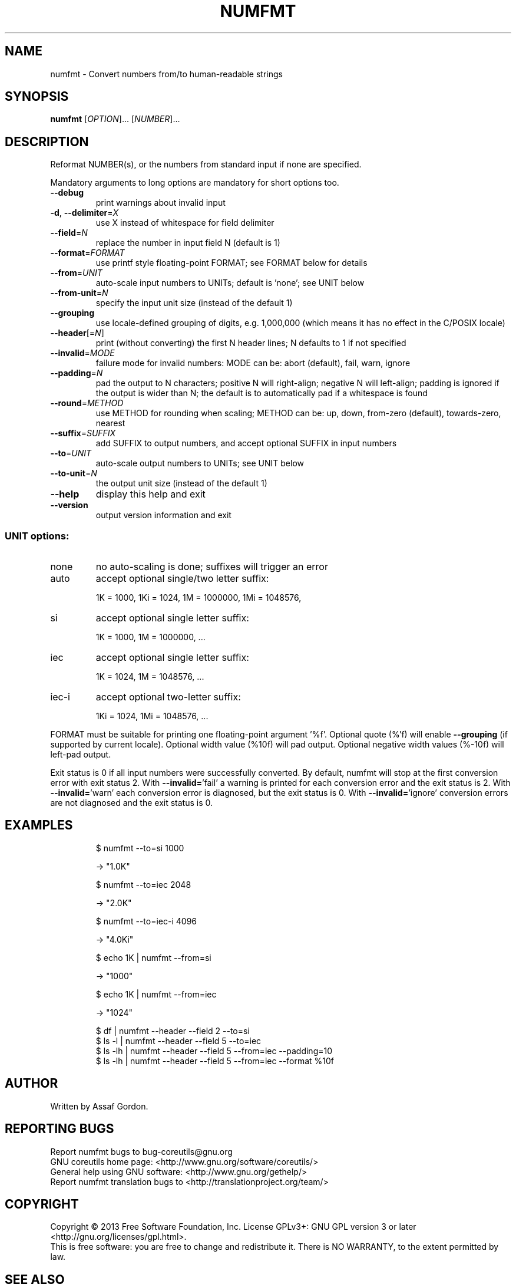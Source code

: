 .\" DO NOT MODIFY THIS FILE!  It was generated by help2man 1.35.
.TH NUMFMT "1" "February 2013" "GNU coreutils 8.21" "User Commands"
.SH NAME
numfmt \- Convert numbers from/to human-readable strings
.SH SYNOPSIS
.B numfmt
[\fIOPTION\fR]... [\fINUMBER\fR]...
.SH DESCRIPTION
.\" Add any additional description here
.PP
Reformat NUMBER(s), or the numbers from standard input if none are specified.
.PP
Mandatory arguments to long options are mandatory for short options too.
.TP
\fB\-\-debug\fR
print warnings about invalid input
.TP
\fB\-d\fR, \fB\-\-delimiter\fR=\fIX\fR
use X instead of whitespace for field delimiter
.TP
\fB\-\-field\fR=\fIN\fR
replace the number in input field N (default is 1)
.TP
\fB\-\-format\fR=\fIFORMAT\fR
use printf style floating\-point FORMAT;
see FORMAT below for details
.TP
\fB\-\-from\fR=\fIUNIT\fR
auto\-scale input numbers to UNITs; default is 'none';
see UNIT below
.TP
\fB\-\-from\-unit\fR=\fIN\fR
specify the input unit size (instead of the default 1)
.TP
\fB\-\-grouping\fR
use locale\-defined grouping of digits, e.g. 1,000,000
(which means it has no effect in the C/POSIX locale)
.TP
\fB\-\-header\fR[=\fIN\fR]
print (without converting) the first N header lines;
N defaults to 1 if not specified
.TP
\fB\-\-invalid\fR=\fIMODE\fR
failure mode for invalid numbers: MODE can be:
abort (default), fail, warn, ignore
.TP
\fB\-\-padding\fR=\fIN\fR
pad the output to N characters; positive N will
right\-align; negative N will left\-align;
padding is ignored if the output is wider than N;
the default is to automatically pad if a whitespace
is found
.TP
\fB\-\-round\fR=\fIMETHOD\fR
use METHOD for rounding when scaling; METHOD can be:
up, down, from\-zero (default), towards\-zero, nearest
.TP
\fB\-\-suffix\fR=\fISUFFIX\fR
add SUFFIX to output numbers, and accept optional
SUFFIX in input numbers
.TP
\fB\-\-to\fR=\fIUNIT\fR
auto\-scale output numbers to UNITs; see UNIT below
.TP
\fB\-\-to\-unit\fR=\fIN\fR
the output unit size (instead of the default 1)
.TP
\fB\-\-help\fR
display this help and exit
.TP
\fB\-\-version\fR
output version information and exit
.SS "UNIT options:"
.TP
none
no auto\-scaling is done; suffixes will trigger an error
.TP
auto
accept optional single/two letter suffix:
.IP
1K = 1000,
1Ki = 1024,
1M = 1000000,
1Mi = 1048576,
.TP
si
accept optional single letter suffix:
.IP
1K = 1000,
1M = 1000000,
\&...
.TP
iec
accept optional single letter suffix:
.IP
1K = 1024,
1M = 1048576,
\&...
.TP
iec\-i
accept optional two\-letter suffix:
.IP
1Ki = 1024,
1Mi = 1048576,
\&...
.PP
FORMAT must be suitable for printing one floating\-point argument '%f'.
Optional quote (%'f) will enable \fB\-\-grouping\fR (if supported by current locale).
Optional width value (%10f) will pad output. Optional negative width values
(%\-10f) will left\-pad output.
.PP
Exit status is 0 if all input numbers were successfully converted.
By default, numfmt will stop at the first conversion error with exit status 2.
With \fB\-\-invalid=\fR'fail' a warning is printed for each conversion error
and the exit status is 2.  With \fB\-\-invalid=\fR'warn' each conversion error is
diagnosed, but the exit status is 0.  With \fB\-\-invalid=\fR'ignore' conversion
errors are not diagnosed and the exit status is 0.
.SH EXAMPLES
.IP
\f(CW$ numfmt --to=si 1000\fR
.IP
\-> "1.0K"
.IP
\f(CW$ numfmt --to=iec 2048\fR
.IP
\-> "2.0K"
.IP
\f(CW$ numfmt --to=iec-i 4096\fR
.IP
\-> "4.0Ki"
.IP
\f(CW$ echo 1K | numfmt --from=si\fR
.IP
\-> "1000"
.IP
\f(CW$ echo 1K | numfmt --from=iec\fR
.IP
\-> "1024"
.IP
\f(CW$ df | numfmt --header --field 2 --to=si\fR
.br
\f(CW$ ls -l | numfmt --header --field 5 --to=iec\fR
.br
\f(CW$ ls -lh | numfmt --header --field 5 --from=iec --padding=10\fR
.br
\f(CW$ ls -lh | numfmt --header --field 5 --from=iec --format %10f\fR
.SH AUTHOR
Written by Assaf Gordon.
.SH "REPORTING BUGS"
Report numfmt bugs to bug\-coreutils@gnu.org
.br
GNU coreutils home page: <http://www.gnu.org/software/coreutils/>
.br
General help using GNU software: <http://www.gnu.org/gethelp/>
.br
Report numfmt translation bugs to <http://translationproject.org/team/>
.SH COPYRIGHT
Copyright \(co 2013 Free Software Foundation, Inc.
License GPLv3+: GNU GPL version 3 or later <http://gnu.org/licenses/gpl.html>.
.br
This is free software: you are free to change and redistribute it.
There is NO WARRANTY, to the extent permitted by law.
.SH "SEE ALSO"
The full documentation for
.B numfmt
is maintained as a Texinfo manual.  If the
.B info
and
.B numfmt
programs are properly installed at your site, the command
.IP
.B info coreutils \(aqnumfmt invocation\(aq
.PP
should give you access to the complete manual.
